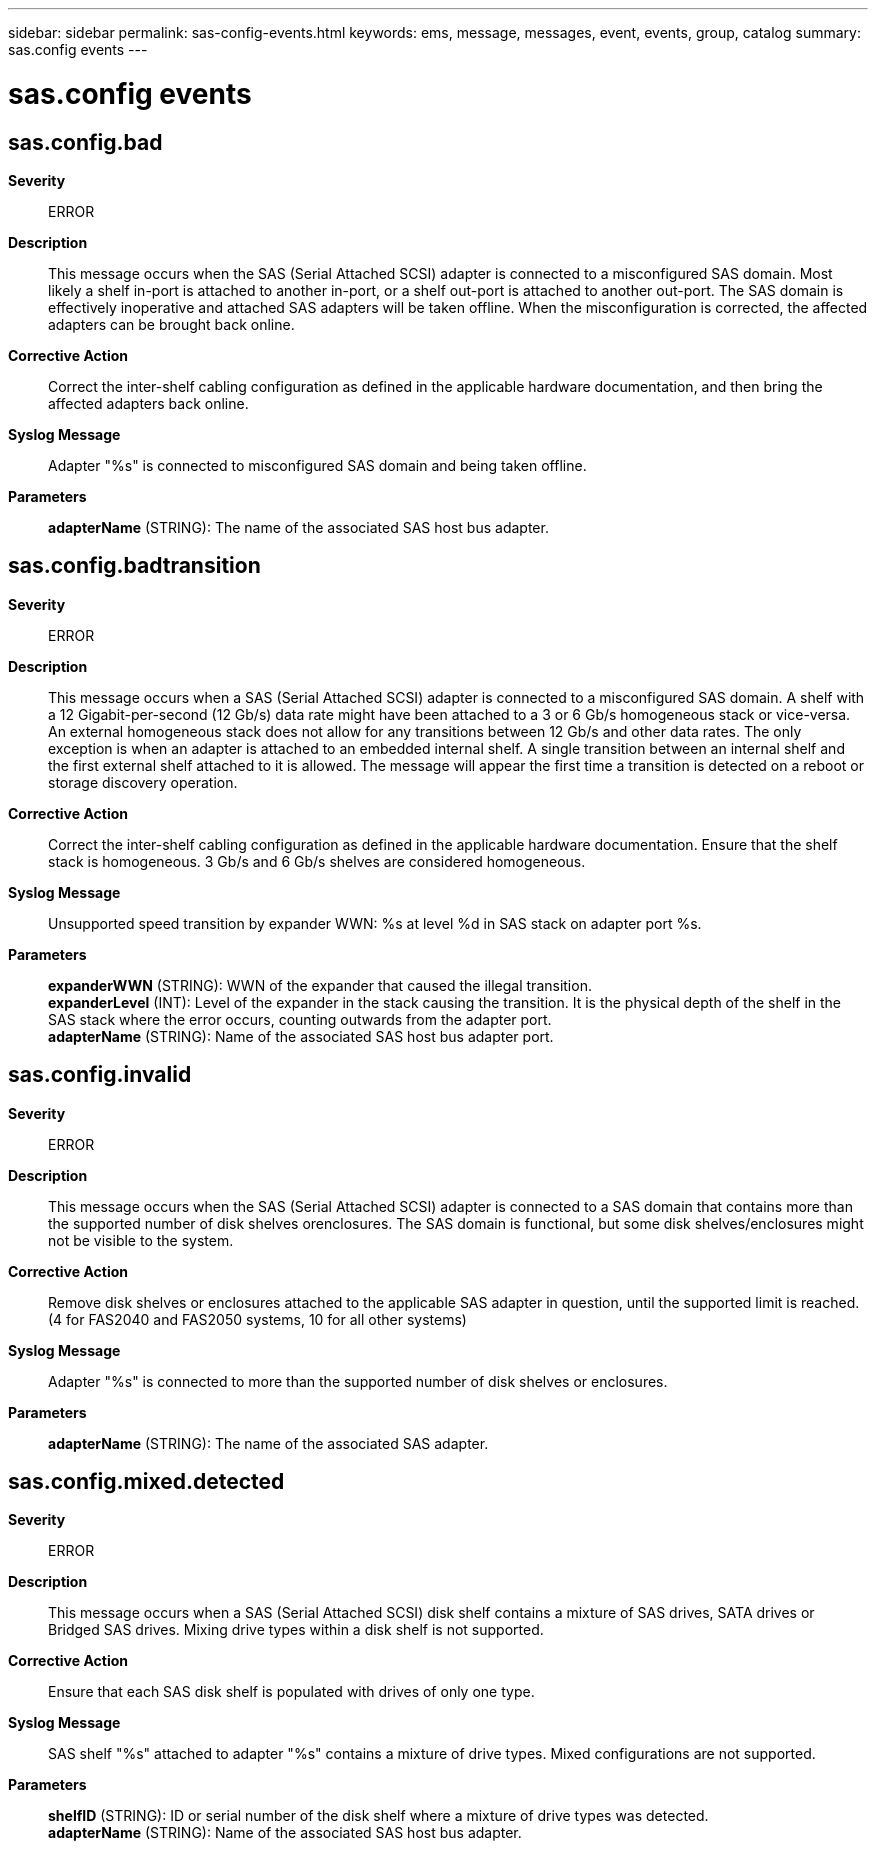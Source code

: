---
sidebar: sidebar
permalink: sas-config-events.html
keywords: ems, message, messages, event, events, group, catalog
summary: sas.config events
---

= sas.config events
:toclevels: 1
:hardbreaks:
:nofooter:
:icons: font
:linkattrs:
:imagesdir: ./media/

== sas.config.bad
*Severity*::
ERROR
*Description*::
This message occurs when the SAS (Serial Attached SCSI) adapter is connected to a misconfigured SAS domain. Most likely a shelf in-port is attached to another in-port, or a shelf out-port is attached to another out-port. The SAS domain is effectively inoperative and attached SAS adapters will be taken offline. When the misconfiguration is corrected, the affected adapters can be brought back online.
*Corrective Action*::
Correct the inter-shelf cabling configuration as defined in the applicable hardware documentation, and then bring the affected adapters back online.
*Syslog Message*::
Adapter "%s" is connected to misconfigured SAS domain and being taken offline.
*Parameters*::
*adapterName* (STRING): The name of the associated SAS host bus adapter.

== sas.config.badtransition
*Severity*::
ERROR
*Description*::
This message occurs when a SAS (Serial Attached SCSI) adapter is connected to a misconfigured SAS domain. A shelf with a 12 Gigabit-per-second (12 Gb/s) data rate might have been attached to a 3 or 6 Gb/s homogeneous stack or vice-versa. An external homogeneous stack does not allow for any transitions between 12 Gb/s and other data rates. The only exception is when an adapter is attached to an embedded internal shelf. A single transition between an internal shelf and the first external shelf attached to it is allowed. The message will appear the first time a transition is detected on a reboot or storage discovery operation.
*Corrective Action*::
Correct the inter-shelf cabling configuration as defined in the applicable hardware documentation. Ensure that the shelf stack is homogeneous. 3 Gb/s and 6 Gb/s shelves are considered homogeneous.
*Syslog Message*::
Unsupported speed transition by expander WWN: %s at level %d in SAS stack on adapter port %s.
*Parameters*::
*expanderWWN* (STRING): WWN of the expander that caused the illegal transition.
*expanderLevel* (INT): Level of the expander in the stack causing the transition. It is the physical depth of the shelf in the SAS stack where the error occurs, counting outwards from the adapter port.
*adapterName* (STRING): Name of the associated SAS host bus adapter port.

== sas.config.invalid
*Severity*::
ERROR
*Description*::
This message occurs when the SAS (Serial Attached SCSI) adapter is connected to a SAS domain that contains more than the supported number of disk shelves orenclosures. The SAS domain is functional, but some disk shelves/enclosures might not be visible to the system.
*Corrective Action*::
Remove disk shelves or enclosures attached to the applicable SAS adapter in question, until the supported limit is reached. (4 for FAS2040 and FAS2050 systems, 10 for all other systems)
*Syslog Message*::
Adapter "%s" is connected to more than the supported number of disk shelves or enclosures.
*Parameters*::
*adapterName* (STRING): The name of the associated SAS adapter.

== sas.config.mixed.detected
*Severity*::
ERROR
*Description*::
This message occurs when a SAS (Serial Attached SCSI) disk shelf contains a mixture of SAS drives, SATA drives or Bridged SAS drives. Mixing drive types within a disk shelf is not supported.
*Corrective Action*::
Ensure that each SAS disk shelf is populated with drives of only one type.
*Syslog Message*::
SAS shelf "%s" attached to adapter "%s" contains a mixture of drive types. Mixed configurations are not supported.
*Parameters*::
*shelfID* (STRING): ID or serial number of the disk shelf where a mixture of drive types was detected.
*adapterName* (STRING): Name of the associated SAS host bus adapter.
